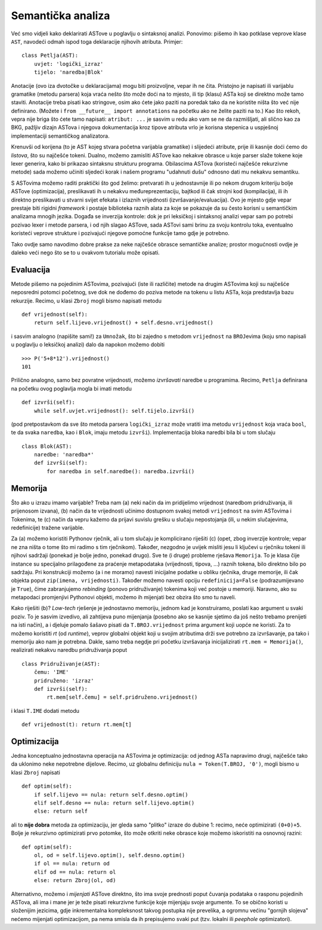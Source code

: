 Semantička analiza
==================

Već smo vidjeli kako deklarirati ASTove u poglavlju o sintaksnoj analizi. Ponovimo: pišemo ih kao potklase veprove klase ``AST``, navodeći odmah ispod toga deklaracije njihovih atributa. Primjer::

        class Petlja(AST):
            uvjet: 'logički_izraz'
            tijelo: 'naredba|Blok'

Anotacije (ovo iza dvotočke u deklaracijama) mogu biti proizvoljne, vepar ih ne čita. Pristojno je napisati ili varijablu gramatike (metodu parsera) koja vraća nešto što može doći na to mjesto, ili tip (klasu) ASTa koji se direktno može tamo staviti. Anotacije treba pisati kao stringove, osim ako ćete jako paziti na poredak tako da ne koristite ništa što već nije definirano. (Možete i ``from __future__ import annotations`` na početku ako ne želite paziti na to.) Kao što rekoh, vepra nije briga što ćete tamo napisati: ``atribut: ...`` je sasvim u redu ako vam se ne da razmišljati, ali slično kao za BKG, pažljiv dizajn ASTova i njegova dokumentacija kroz tipove atributa vrlo je korisna stepenica u uspješnoj implementaciji semantičkog analizatora.

Krenuvši od korijena (to je AST kojeg stvara početna varijabla gramatike) i slijedeći atribute, prije ili kasnije doći ćemo do *listova*, što su najčešće tokeni. Dualno, možemo zamisliti ASTove kao nekakve obrasce u koje parser slaže tokene koje lexer generira, kako bi prikazao sintaksnu strukturu programa. Obilascima ASTova (koristeći najčešće rekurzivne metode) sada možemo učiniti sljedeći korak i našem programu "udahnuti dušu" odnosno dati mu nekakvu semantiku.

S ASTovima možemo raditi praktički što god želimo: pretvarati ih u jednostavnije ili po nekom drugom kriteriju bolje ASTove (optimizacija), preslikavati ih u nekakvu međureprezentaciju, bajtkod ili čak strojni kod (kompilacija), ili ih direktno preslikavati u stvarni svijet efekata i izlaznih vrijednosti (izvršavanje/evaluacija). Ovo je mjesto gdje vepar prestaje biti rigidni *framework* i postaje biblioteka raznih alata za koje se pokazuje da su često korisni u semantičkim analizama mnogih jezika. Događa se inverzija kontrole: dok je pri leksičkoj i sintaksnoj analizi vepar sam po potrebi pozivao lexer i metode parsera, i od njih slagao ASTove, sada ASTovi sami brinu za svoju kontrolu toka, eventualno koristeći veprove strukture i pozivajući njegove pomoćne funkcije tamo gdje je potrebno.

Tako ovdje samo navodimo dobre prakse za neke najčešće obrasce semantičke analize; prostor mogućnosti ovdje je daleko veći nego što se to u ovakvom tutorialu može opisati.

Evaluacija
----------

Metode pišemo na pojedinim ASTovima, pozivajući (iste ili različite) metode na drugim ASTovima koji su najčešće neposredni potomci početnog, sve dok ne dođemo do poziva metode na tokenu u listu ASTa, koja predstavlja bazu rekurzije. Recimo, u klasi ``Zbroj`` mogli bismo napisati metodu ::

        def vrijednost(self):
            return self.lijevo.vrijednost() + self.desno.vrijednost()

i sasvim analogno (napišite sami!) za ``Umnožak``, što bi zajedno s metodom ``vrijednost`` na ``BROJ``\ evima (koju smo napisali u poglavlju o leksičkoj analizi) dalo da napokon možemo dobiti ::

        >>> P('5+8*12').vrijednost()
        101

Prilično analogno, samo bez povratne vrijednosti, možemo *izvršavati* naredbe u programima. Recimo, ``Petlja`` definirana na početku ovog poglavlja mogla bi imati metodu ::

        def izvrši(self):
            while self.uvjet.vrijednost(): self.tijelo.izvrši()

(pod pretpostavkom da sve što metoda parsera ``logički_izraz`` može vratiti ima metodu ``vrijednost`` koja vraća ``bool``, te da svaka ``naredba``, kao i ``Blok``, imaju metodu ``izvrši``). Implementacija bloka naredbi bila bi u tom slučaju ::

        class Blok(AST):
            naredbe: 'naredba*'
            def izvrši(self):
                for naredba in self.naredbe(): naredba.izvrši()

Memorija
--------

Što ako u izrazu imamo varijable? Treba nam (a) neki način da im pridijelimo vrijednost (naredbom pridruživanja, ili prijenosom izvana), (b) način da te vrijednosti učinimo dostupnom svakoj metodi ``vrijednost`` na svim ASTovima i Tokenima, te (c) način da vepru kažemo da prijavi suvislu grešku u slučaju nepostojanja (ili, u nekim slučajevima, redefinicije) tražene varijable.

Za (a) možemo koristiti Pythonov rječnik, ali u tom slučaju je komplicirano riješiti (c) (opet, zbog inverzije kontrole; vepar ne zna ništa o tome što mi radimo s tim rječnikom). Također, nezgodno je uvijek misliti jesu li ključevi u rječniku tokeni ili njihovi sadržaji (ponekad je bolje jedno, ponekad drugo). Sve te (i druge) probleme rješava ``Memorija``. To je klasa čije instance su specijalno prilagođene za praćenje metapodataka (vrijednosti, tipova, ...) raznih tokena, bilo direktno bilo po sadržaju. Pri konstrukciji možemo (a i ne moramo) navesti inicijalne podatke u obliku rječnika, druge memorije, ili čak objekta poput ``zip(imena, vrijednosti)``. Također možemo navesti opciju ``redefinicija=False`` (podrazumijevano je ``True``), čime zabranjujemo *rebinding* (ponovo pridruživanje) tokenima koji već postoje u memoriji. Naravno, ako su metapodaci promjenjivi Pythonovi objekti, možemo ih mijenjati bez obzira što smo tu naveli.

Kako riješiti (b)? *Low-tech* rješenje je jednostavno memoriju, jednom kad je konstruiramo, poslati kao argument u svaki poziv. To je sasvim izvedivo, ali zahtijeva puno mijenjanja (posebno ako se kasnije sjetimo da još nešto trebamo prenijeti na isti način), a i djeluje pomalo šašavo pisati da ``T.BROJ.vrijednost`` prima argument koji uopće ne koristi. Za to možemo koristiti `rt` (od *runtime*), veprov globalni objekt koji u svojim atributima drži sve potrebno za izvršavanje, pa tako i memoriju ako nam je potrebna. Dakle, samo treba negdje pri početku izvršavanja inicijalizirati ``rt.mem = Memorija()``, realizirati nekakvu naredbu pridruživanja poput ::

        class Pridruživanje(AST):
            čemu: 'IME'
            pridruženo: 'izraz'
            def izvrši(self):
                rt.mem[self.čemu] = self.pridruženo.vrijednost()

i klasi ``T.IME`` dodati metodu ::

        def vrijednost(t): return rt.mem[t]

Optimizacija
------------

Jedna konceptualno jednostavna operacija na ASTovima je optimizacija: od jednog ASTa napravimo drugi, najčešće tako da uklonimo neke nepotrebne dijelove. Recimo, uz globalnu definiciju ``nula = Token(T.BROJ, '0')``, mogli bismo u klasi ``Zbroj`` napisati ::

        def optim(self):
            if self.lijevo == nula: return self.desno.optim()
            elif self.desno == nula: return self.lijevo.optim()
            else: return self

ali to **nije dobra** metoda za optimizaciju, jer gleda samo "plitko" izraze do dubine 1: recimo, neće optimizirati ``(0+0)+5``. Bolje je rekurzivno optimizirati prvo potomke, što može otkriti neke obrasce koje možemo iskoristiti na osnovnoj razini::

        def optim(self):
            ol, od = self.lijevo.optim(), self.desno.optim()
            if ol == nula: return od
            elif od == nula: return ol
            else: return Zbroj(ol, od)

Alternativno, možemo i *mijenjati* ASTove direktno, što ima svoje prednosti poput čuvanja podataka o rasponu pojedinih ASTova, ali ima i mane jer je teže pisati rekurzivne funkcije koje mijenjaju svoje argumente. To se obično koristi u složenijim jezicima, gdje inkrementalna kompleksnost takvog postupka nije prevelika, a ogromnu većinu "gornjih slojeva" nećemo mijenjati optimizacijom, pa nema smisla da ih prepisujemo svaki put (tzv. lokalni ili *peephole* optimizatori).
